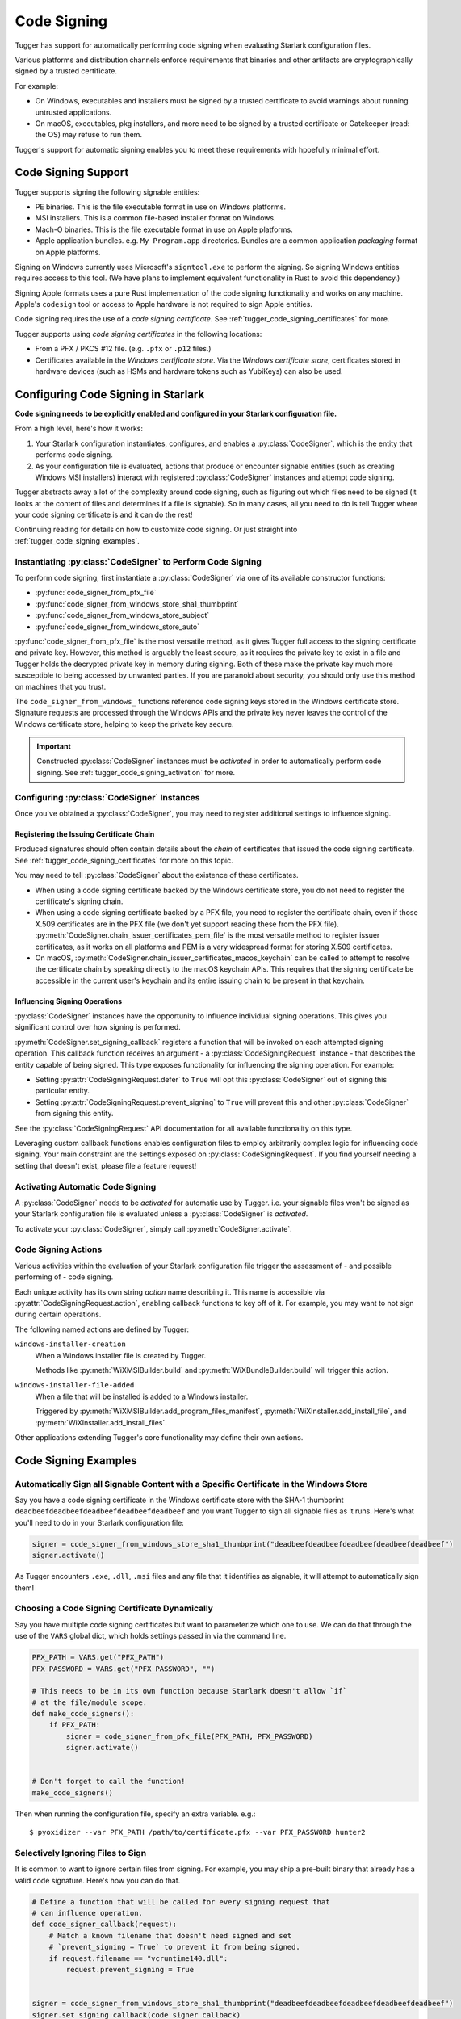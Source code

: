 .. py:currentmodule:: starlark_tugger

.. _tugger_code_signing:

============
Code Signing
============

Tugger has support for automatically performing code signing when evaluating
Starlark configuration files.

Various platforms and distribution channels enforce requirements that binaries
and other artifacts are cryptographically signed by a trusted certificate.

For example:

* On Windows, executables and installers must be signed by a trusted certificate
  to avoid warnings about running untrusted applications.
* On macOS, executables, pkg installers, and more need to be signed by a trusted
  certificate or Gatekeeper (read: the OS) may refuse to run them.

Tugger's support for automatic signing enables you to meet these requirements
with hpoefully minimal effort.

Code Signing Support
====================

Tugger supports signing the following signable entities:

* PE binaries. This is the file executable format in use on Windows platforms.
* MSI installers. This is a common file-based installer format on Windows.
* Mach-O binaries. This is the file executable format in use on Apple platforms.
* Apple application bundles. e.g. ``My Program.app`` directories. Bundles are
  a common application *packaging* format on Apple platforms.

Signing on Windows currently uses Microsoft's ``signtool.exe`` to perform the
signing. So signing Windows entities requires access to this tool. (We have plans
to implement equivalent functionality in Rust to avoid this dependency.)

Signing Apple formats uses a pure Rust implementation of the code signing
functionality and works on any machine. Apple's ``codesign`` tool or access
to Apple hardware is not required to sign Apple entities.

Code signing requires the use of a *code signing certificate*. See
:ref:`tugger_code_signing_certificates` for more.

Tugger supports using *code signing certificates* in the following locations:

* From a PFX / PKCS #12 file. (e.g. ``.pfx`` or ``.p12`` files.)
* Certificates available in the *Windows certificate store*. Via the *Windows
  certificate store*, certificates stored in hardware devices (such as HSMs and
  hardware tokens such as YubiKeys) can also be used.

Configuring Code Signing in Starlark
====================================

**Code signing needs to be explicitly enabled and configured in your
Starlark configuration file.**

From a high level, here's how it works:

1. Your Starlark configuration instantiates, configures, and enables
   a :py:class:`CodeSigner`, which is the entity that performs code
   signing.
2. As your configuration file is evaluated, actions that produce or
   encounter signable entities (such as creating Windows MSI installers)
   interact with registered :py:class:`CodeSigner` instances and attempt
   code signing.

Tugger abstracts away a lot of the complexity around code signing, such
as figuring out which files need to be signed (it looks at the content
of files and determines if a file is signable). So in many cases, all
you need to do is tell Tugger where your code signing certificate is and
it can do the rest!

Continuing reading for details on how to customize code signing. Or
just straight into :ref:`tugger_code_signing_examples`.

Instantiating :py:class:`CodeSigner` to Perform Code Signing
------------------------------------------------------------

To perform code signing, first instantiate a :py:class:`CodeSigner` via one
of its available constructor functions:

* :py:func:`code_signer_from_pfx_file`
* :py:func:`code_signer_from_windows_store_sha1_thumbprint`
* :py:func:`code_signer_from_windows_store_subject`
* :py:func:`code_signer_from_windows_store_auto`

:py:func:`code_signer_from_pfx_file` is the most versatile method, as it
gives Tugger full access to the signing certificate and private key. However,
this method is arguably the least secure, as it requires the private key to
exist in a file and Tugger holds the decrypted private key in memory during
signing. Both of these make the private key much more susceptible to being
accessed by unwanted parties. If you are paranoid about security, you should
only use this method on machines that you trust.

The ``code_signer_from_windows_`` functions reference code signing keys stored in
the Windows certificate store. Signature requests are processed through the
Windows APIs and the private key never leaves the control of the Windows
certificate store, helping to keep the private key secure.

.. important::

   Constructed :py:class:`CodeSigner` instances must be *activated* in order
   to automatically perform code signing. See :ref:`tugger_code_signing_activation`
   for more.

Configuring :py:class:`CodeSigner` Instances
--------------------------------------------

Once you've obtained a :py:class:`CodeSigner`, you may need to register
additional settings to influence signing.

Registering the Issuing Certificate Chain
^^^^^^^^^^^^^^^^^^^^^^^^^^^^^^^^^^^^^^^^^

Produced signatures should often contain details about the *chain* of
certificates that issued the code signing certificate. See
:ref:`tugger_code_signing_certificates` for more on this topic.

You may need to tell :py:class:`CodeSigner` about the existence of
these certificates.

* When using a code signing certificate backed by the Windows certificate store,
  you do not need to register the certificate's signing chain.
* When using a code signing certificate backed by a PFX file, you need to
  register the certificate chain, even if those X.509 certificates are in the
  PFX file (we don't yet support reading these from the PFX file).
  :py:meth:`CodeSigner.chain_issuer_certificates_pem_file` is the most
  versatile method to register issuer certificates, as it works on all platforms
  and PEM is a very widespread format for storing X.509 certificates.
* On macOS, :py:meth:`CodeSigner.chain_issuer_certificates_macos_keychain` can
  be called to attempt to resolve the certificate chain by speaking directly to
  the macOS keychain APIs. This requires that the signing certificate be
  accessible in the current user's keychain and its entire issuing chain to
  be present in that keychain.

Influencing Signing Operations
^^^^^^^^^^^^^^^^^^^^^^^^^^^^^^

:py:class:`CodeSigner` instances have the opportunity to influence individual
signing operations. This gives you significant control over how signing is
performed.

:py:meth:`CodeSigner.set_signing_callback` registers a function that will be
invoked on each attempted signing operation. This callback function receives
an argument - a :py:class:`CodeSigningRequest` instance - that describes
the entity capable of being signed. This type exposes functionality
for influencing the signing operation. For example:

* Setting :py:attr:`CodeSigningRequest.defer` to ``True`` will opt this
  :py:class:`CodeSigner` out of signing this particular entity.
* Setting :py:attr:`CodeSigningRequest.prevent_signing` to ``True`` will
  prevent this and other :py:class:`CodeSigner` from signing this entity.

See the :py:class:`CodeSigningRequest` API documentation for all available
functionality on this type.

Leveraging custom callback functions enables configuration files to employ
arbitrarily complex logic for influencing code signing. Your main constraint
are the settings exposed on :py:class:`CodeSigningRequest`. If you find
yourself needing a setting that doesn't exist, please file a feature request!

.. _tugger_code_signing_activation:

Activating Automatic Code Signing
---------------------------------

A :py:class:`CodeSigner` needs to be *activated* for automatic use
by Tugger. i.e. your signable files won't be signed as your Starlark
configuration file is evaluated unless a :py:class:`CodeSigner` is
*activated*.

To activate your :py:class:`CodeSigner`, simply call
:py:meth:`CodeSigner.activate`.

.. _tugger_code_signing_actions:

Code Signing Actions
--------------------

Various activities within the evaluation of your Starlark configuration
file trigger the assessment of - and possible performing of - code signing.

Each unique activity has its own string *action* name describing it.
This name is accessible via :py:attr:`CodeSigningRequest.action`, enabling
callback functions to key off of it. For example, you may want to not
sign during certain operations.

The following named actions are defined by Tugger:

``windows-installer-creation``
   When a Windows installer file is created by Tugger.

   Methods like :py:meth:`WiXMSIBuilder.build` and
   :py:meth:`WiXBundleBuilder.build` will trigger this action.

``windows-installer-file-added``
   When a file that will be installed is added to a Windows installer.

   Triggered by :py:meth:`WiXMSIBuilder.add_program_files_manifest`,
   :py:meth:`WiXInstaller.add_install_file`, and
   :py:meth:`WiXInstaller.add_install_files`.

Other applications extending Tugger's core functionality may define their own
actions.

.. _tugger_code_signing_examples:

Code Signing Examples
=====================

Automatically Sign all Signable Content with a Specific Certificate in the Windows Store
----------------------------------------------------------------------------------------

Say you have a code signing certificate in the Windows certificate store
with the SHA-1 thumbprint ``deadbeefdeadbeefdeadbeefdeadbeefdeadbeef`` and
you want Tugger to sign all signable files as it runs. Here's what you'll
need to do in your Starlark configuration file:

.. code-block:: python

    signer = code_signer_from_windows_store_sha1_thumbprint("deadbeefdeadbeefdeadbeefdeadbeefdeadbeef")
    signer.activate()

As Tugger encounters ``.exe``, ``.dll``, ``.msi`` files and any file that
it identifies as signable, it will attempt to automatically sign them!

Choosing a Code Signing Certificate Dynamically
-----------------------------------------------

Say you have multiple code signing certificates but want to parameterize
which one to use. We can do that through the use of the ``VARS`` global
dict, which holds settings passed in via the command line.

.. code-block:: python

    PFX_PATH = VARS.get("PFX_PATH")
    PFX_PASSWORD = VARS.get("PFX_PASSWORD", "")

    # This needs to be in its own function because Starlark doesn't allow `if`
    # at the file/module scope.
    def make_code_signers():
        if PFX_PATH:
            signer = code_signer_from_pfx_file(PFX_PATH, PFX_PASSWORD)
            signer.activate()


    # Don't forget to call the function!
    make_code_signers()

Then when running the configuration file, specify an extra variable. e.g.::

    $ pyoxidizer --var PFX_PATH /path/to/certificate.pfx --var PFX_PASSWORD hunter2

Selectively Ignoring Files to Sign
----------------------------------

It is common to want to ignore certain files from signing. For example,
you may ship a pre-built binary that already has a valid code signature.
Here's how you can do that.

.. code-block:: python

    # Define a function that will be called for every signing request that
    # can influence operation.
    def code_signer_callback(request):
        # Match a known filename that doesn't need signed and set
        # `prevent_signing = True` to prevent it from being signed.
        if request.filename == "vcruntime140.dll":
            request.prevent_signing = True


    signer = code_signer_from_windows_store_sha1_thumbprint("deadbeefdeadbeefdeadbeefdeadbeefdeadbeef")
    signer.set_signing_callback(code_signer_callback)
    signer.activate()

.. _tugger_code_signing_certificates:

Understanding Code Signing Certificates
=======================================

A *code signing certificate* consists of a secure, private *key* and a
public *certificate* that describes itself to others. These components
are strictly separate but are often represented and stored together.

The public certificate is an X.509 certificate, much like those used in HTTP
to identify web sites. The main difference is that the certificate's subject
describes a person or organization (instead of a website) and the certificate
contains attributes that denote it for use by code signing.

Like web site X.509 certificates, code signing certificates are *signed*
by another X.509 certificate. This is called the *issuing* certificate.
There is often a *chain* of certificates - the *certificate chain* - leading
to a *self-signed* certificate (a certificate whose issuer was itself),
which is referred to as the *root* certificate.

Typically, the *certificate chain* is included in code signatures. This
enables readers of the signature to have full access to all relevant
certificates, without an implicit dependency on them being present on the
reading machine. This enables validation to be conducted more robustly.

.. _tugger_code_sigining_certificate_storage:

Code Signing Certificate Storage
--------------------------------

Code signing certificates can be stored in a number of formats. Here are the
popular ones:

* As standalone ``.pfx`` or ``.p12`` files. These are files containing data
  as defined by the PFX and PKCS #12 specifications. Most tools that support
  saving code signing certificates to files support this format if not use it
  by default.
* In your operating system's certificate store. Windows, macOS, and other
  operating systems have built-in functionality for storing and accessing
  certificates. On Windows, the ``certmgr.msc`` tool can be used to view
  certificates. On macOS, ``Keychain Access`` is the official GUI application.

In addition, the public X.509 certificates and the certificates in the
*certificate chain* are often represented as PEM. This is a human-readable
text format with content like ``-----BEGIN CERTIFICATE-----``. PEM is actually
base64 encoded BER/DER encoding of ASN.1 data structures, but that's not
important. What is important is public certificates are often stored in files
having this ``-----BEGIN CERTIFICATE-----`` content. These files often have
the extension ``.pem`` or ``.crt``.

The *certificate chain* is constant for the lifetime of a code signing
certificate. So it is possible to export these certificates to a persisted
file and reference this file when you need to access the issuer certificates
chain.

.. _tugger_securing_code_signing_certificate:

Securing Your Code Signing Certificate
--------------------------------------

Your code signing certificate's private key attests that its owner was in
possession of that certificate and has vouched for the integrity of whatever
it signed.

.. important::

    Code signing certificates can be very attractive theft targets for hackers, as
    possession of a code signing certificate enables you to sign software that
    can run on other machines and appears to be trusted. Therefore, it is often
    important to try to secure your code signing certificates!

The most secure way to store code signing certificates is in dedicated
hardware devices, such as HSMs or personal hardware tokens (such as YubiKeys).
Often, the private key component of the certificate is generated directly
in said hardware and it is impossible to export the private key and obtain its
raw value. Instead, operations like signing are issued to the hardware and
the hardware gives you the rest.

Tugger doesn't yet support interfacing directly with hardware devices. However,
we do have support for interfacing with the operating system's certificate
stores:

* On Windows, a certificate in the Windows certificate store can be referenced
  by its SHA-1 fingerprint. (This is the preferred mechanism to reference a
  certificate on Windows.)
* On Windows, a certificate in the Windows certificate store can be referenced
  by specifying a string to match against in the certificate's *subject* field.
  (This is less precise than specifying a certificate's SHA-1 fingerprint.)
* On Windows, you can tell the signing tool to automatically find the most
  appropriate certificate to use. It will look for a certificate in known
  certificate stores. (This is the least precise of all options available on
  Windows.)

.. note::

   Your operating system's certificate store can often interface with hardware
   devices holding code signing certificates. So Tugger's support for
   interfacing with the operating system store is often just as effective
   as interfacing directly with hardware devices.

   For example, on Windows, certificates stored in a YubiKey will be available
   if you have the `YubiKey Smart Card Minidriver <https://www.yubico.com/support/download/smart-card-drivers-tools/>`_
   installed.

**If Tugger doesn't support using a remote certificate, you will need to
export a certificate to a file and have Tugger use that. If you export your
certificate to a file, you should take care to secure that file as best you
can.**

File-based code signing certificates often exist in ``.pfx`` or ``.p12`` files.
These are often protected with a password. **You should use a strong and unique
password to secure this file.**

.. important::

    If someone else gains access to the file containing your code signing certificate,
    they will be able to perform an offline attack using as many compute resources as
    possible to guess your password and gain access to the code signing certificate.

You should take the following precautions to protect file-based code signing
certificates:

* Choose a strong, unique password for protecting the file content.
* Limit the time the files exist. If you can create the file only when needed,
  this is better than having the file linger on the filesystem.
* Limit the number of copies of the file. Every copy of the file is an
  opportunity for the file to be obtained by someone else.

.. _tugger_code_signing_apple:

Exporting a Code Signing Certificate from macOS Keychain
--------------------------------------------------------

Apple platforms require a code signing certificate issued by Apple to sign
distributed files.

If you have an Apple-issued code signing certificate, it is likely registered
in a *keychain* on your machine. Tugger doesn't currently support interfacing
directly with the macOS keychain and you will need to export your signing
certificate to a PFX / ``.p12`` file so Tugger can use it. Here's how to do that.

1. Press ``command + spacebar`` and search for and open the ``Keychain Access``
   application.
2. Make sure the correct keychain is selected. The keychain code signing
   certificates are typically located in is the ``login`` keychain under the
   ``Default Keychains`` list.
3. From the horizontal list of filters above the main pane, select
   ``Certificates`` (it is probably the last item).
4. Find the certificate you want to export. It likely has a name like
   ``Developer ID Application: <your name (some ID)>``
5. Do a double finger tap, right click, or ``File -> Export Items ...`` to
   bring up the export dialog.
6. For the file format, make sure ``Personal Information Exchange (.p12)``
   is selected.
7. Navigate to a folder where you want to save the file, choose an appropriate
   name, and click ``Save``.
8. You will be asked for a *password which will be used to protect the exported
   items*. Enter one. This password will need to be provided to Tugger later
   to unlock the content in the file.
9. You may be prompted to enter the password to the keychain to allow the
   key export. If so, enter that password.
10. You may be prompted multiple times. Just keep entering your keychain
    password(s) until it is done.
11. You are done! There should be a ``.p12`` file wherever you told ``Keychain
    Access`` to save it.

.. important::

   Please see :ref:`tugger_securing_code_signing_certificate` for important
   information on keeping your file-based code signing certificate secure.

.. _tugger_code_signing_windows_thumbprint:

Finding the Code Signing SHA-1 Thumbprint on Windows
----------------------------------------------------

On Windows, it is recommended to use code signing certificates in the Windows
certificate store and to specify those certificates via their SHA-1 thumbprint,
which should uniquely identify a certificate.

The Windows certificate store supports interfacing with hardware certificate
stores (such as YubiKeys and other hardware devices). So this method should work
with connected hardware certificate stores as well.

1. Press ``Windows Key + r`` to open the ``Run`` panel. Type in
   ``certmgr.msc`` and run that program.
2. Code signing certificates are likely under ``Personal`` -> ``Certificates``.
   Find that item in the tree and look for a certificate in the main pane.
3. Find the certificate you want to use and double click on it to view its
   details.
4. Open the ``Details`` tab.
5. In the table of fields, find and select ``Thumbprint``.
6. Copy the 40 character hexadecimal value that is printed.

The SHA-1 thumbprint can be fed into
:py:func:`code_signer_from_windows_store_sha1_thumbprint` to construct a
:py:class:`CodeSigner` that uses the specified certificate.

If the certificate is protected by a password or requires key to unlock,
you should see prompts to do that as Tugger attempts to sign things.

.. _tugger_code_signing_windows_export:

Exporting a Code Signing Certificate from Windows Certificate Store
-------------------------------------------------------------------

Code signing certificates on Windows are often stored in the Windows
certificate store.

.. important::

   Tugger has support for using certificates directly in the Windows
   certificate store. Exporting certificates to files will likely result
   in a net loss of security.

Here is how you can export a certificate to a PFX file.

1. Press ``Windows Key + r`` to open the ``Run`` panel. Type in
   ``certmgr.msc`` and run that program.
2. Code signing certificates are likely under ``Personal`` -> ``Certificates``.
   Find that item in the tree and look for a certificate in the main pane.
3. Double click on the certificate you want to export, open its ``Details``
   table, and click the ``Copy to File...`` button. This should open the
   *Certificate Export Wizard*.
4. Click ``Next``.
5. Make sure ``Yes, export the private key`` is selected and click ``Next``.
6. For the format, make sure the selected value is ``Personal Information
   Exchange PKCS #12 (PFX)``. For the checkboxes, check ``Include all
   certificates in the certificate path, if possible``. Then click ``Next``.
7. You should be prompted for a password. Enter a secure, unique password.
   In the ``Encryption`` drop-down, ensure ``TripleDES-SHA1`` is selected
   (we don't yet support ``AES256-SHA256``). Then click ``Next``.
8. Select a filename and click ``Next``.
9. Click ``Finish`` to close the wizard.

.. important::

   Please see :ref:`tugger_securing_code_signing_certificate` for important
   information on keeping your file-based code signing certificate secure.
